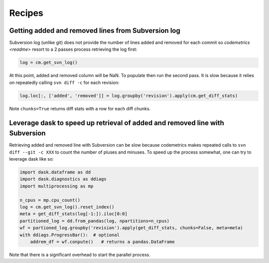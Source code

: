 Recipes
=======

Getting added and removed lines from Subversion log
---------------------------------------------------

Subversion log (unlike git) does not provide the number of lines added and removed for each commit so
`codemetrics <readme>` resort to a 2 passes process retrieving the log first:

.. code-block:: python

    log = cm.get_svn_log()


At this point, added and removed column will be NaN. To populate then run the second pass. It is slow
because it relies on repeatedly calling ``svn diff -c`` for each revision:

.. code-block:: python

    log.loc[:, ['added', 'removed']] = log.groupby('revision').apply(cm.get_diff_stats)


Note ``chunks=True`` returns diff stats with a row for each diff chunks.


.. seealso::

    Function `codemetrics.svn.get_diff_stats`


Leverage dask to speed up retrieval of added and removed line with Subversion
-----------------------------------------------------------------------------

Retrieving added and removed line with Subversion can be slow because codemetrics makes repeated calls to
``svn diff --git -c XXX`` to count the number of pluses and minuses. To speed up the process somewhat, one can try to
leverage dask like so:

.. code-block:: python

    import dask.dataframe as dd
    import dask.diagnostics as ddiags
    import multiprocessing as mp

    n_cpus = mp.cpu_count()
    log = cm.get_svn_log().reset_index()
    meta = get_diff_stats(log[-1:]).iloc[0:0]
    partitioned_log = dd.from_pandas(log, npartitions=n_cpus)
    wf = partioned_log.groupby('revision').apply(get_diff_stats, chunks=False, meta=meta)
    with ddiags.ProgressBar():  # optional
        addrem_df = wf.conpute()   # returns a pandas.DataFrame


Note that there is a significant overhead to start the parallel process.
